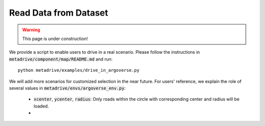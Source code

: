 .. _read_data_from_dataset:


########################
Read Data from Dataset
########################

.. warning:: This page is under construction!

We provide a script to enable users to drive in a real scenario. Please follow the instructions 
in :code:`metadrive/component/map/README.md` and run::

	python metadrive/examples/drive_in_argoverse.py

We will add more scenarios for customized selection in the near future. For users' reference, we explain the role
of several values in :code:`metadrive/envs/argoverse_env.py`:

	- :code:`xcenter`, :code:`ycenter`, :code:`radius`: Only roads within the circle with corresponding center and radius will be loaded.
	- 
